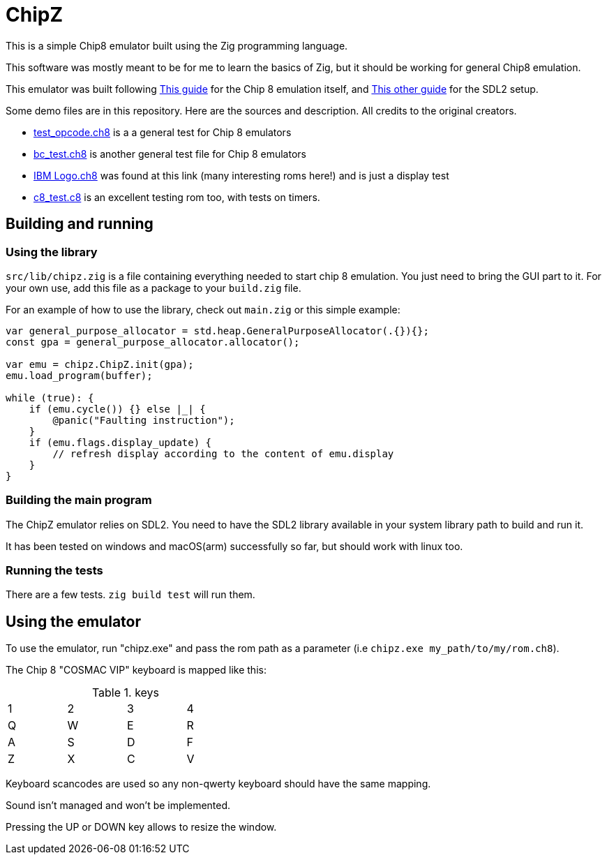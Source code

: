 = ChipZ

This is a simple Chip8 emulator built using the Zig programming language.

This software was mostly meant to be for me to learn the basics of Zig, but it should be working for general Chip8 emulation.

This emulator was built following https://tobiasvl.github.io/blog/write-a-chip-8-emulator/[This guide] for the Chip 8 emulation itself, and https://dev.to/fabioarnold/setup-zig-for-gamedev-2bmf[This other guide] for the SDL2 setup.

Some demo files are in this repository. Here are the sources and description. All credits to the original creators.

- https://github.com/corax89/chip8-test-rom[test_opcode.ch8] is a a general test for Chip 8 emulators
- https://github.com/daniel5151/AC8E/tree/master/roms[bc_test.ch8] is another general test file for Chip 8 emulators
- https://github.com/loktar00/chip8/tree/master/roms[IBM Logo.ch8] was found at this link (many interesting roms here!) and is just a display test
- https://github.com/Skosulor/c8int[c8_test.c8] is an excellent testing rom too, with tests on timers.

== Building and running

=== Using the library

`src/lib/chipz.zig` is a file containing everything needed to start chip 8 emulation. You just need to bring the GUI part to it. For your own use, add this file as a package to your `build.zig` file.

For an example of how to use the library, check out `main.zig` or this simple example:

[source, zig]
----
var general_purpose_allocator = std.heap.GeneralPurposeAllocator(.{}){};
const gpa = general_purpose_allocator.allocator();

var emu = chipz.ChipZ.init(gpa);
emu.load_program(buffer);

while (true): {
    if (emu.cycle()) {} else |_| {
        @panic("Faulting instruction");
    }
    if (emu.flags.display_update) {
        // refresh display according to the content of emu.display
    }
}

----

=== Building the main program

The ChipZ emulator relies on SDL2. You need to have the SDL2 library available in your system library path to build and run it.

It has been tested on windows and macOS(arm) successfully so far, but should work with linux too.

=== Running the tests

There are a few tests. `zig build test` will run them.

== Using the emulator

To use the emulator, run "chipz.exe" and pass the rom path as a parameter (i.e `chipz.exe my_path/to/my/rom.ch8`).

The Chip 8 "COSMAC VIP" keyboard is mapped like this: 

.keys
[width="40%"]
|=============
|1	|2	|3	|4
|Q	|W	|E	|R
|A	|S	|D	|F
|Z	|X	|C	|V
|=============

Keyboard scancodes are used so any non-qwerty keyboard should have the same mapping.

Sound isn't managed and won't be implemented.

Pressing the UP or DOWN key allows to resize the window.